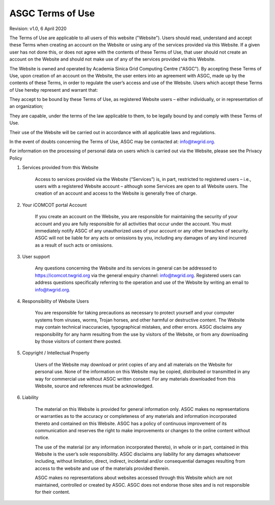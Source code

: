 *************************
ASGC Terms of Use
*************************

Revision: v1.0, 6 April 2020

The Terms of Use are applicable to all users of this website ("Website"). Users should read, understand and accept these Terms when creating an account on the Website or using any of the services provided via this Website. If a given user has not done this, or does not agree with the contents of these Terms of Use, that user should not create an account on the Website and should not make use of any of the services provided via this Website.

The Website is owned and operated by Academia Sinica Grid Computing Centre ("ASGC"). By accepting these Terms of Use, upon creation of an account on the Website, the user enters into an agreement with ASGC, made up by the contents of these Terms, in order to regulate the user’s access and use of the Website. Users which accept these Terms of Use hereby represent and warrant that:

They accept to be bound by these Terms of Use, as registered Website users – either individually, or in representation of an organization;

They are capable, under the terms of the law applicable to them, to be legally bound by and comply with these Terms of Use.

Their use of the Website will be carried out in accordance with all applicable laws and regulations.

In the event of doubts concerning the Terms of Use, ASGC may be contacted at: info@twgrid.org.

For information on the processing of personal data on users which is carried out via the Website, please see the Privacy Policy


1. Services provided from this Website

    Access to services provided via the Website (“Services”) is, in part, restricted to registered users – i.e., users with a registered Website account – although some Services are open to all Website users. The creation of an account and access to the Website is generally free of charge.

2. Your iCOMCOT portal Account

    If you create an account on the Website, you are responsible for maintaining the security of your account and you are fully responsible for all activities that occur under the account. You must immediately notify ASGC of any unauthorized uses of your account or any other breaches of security. ASGC will not be liable for any acts or omissions by you, including any damages of any kind incurred as a result of such acts or omissions.

3. User support

    Any questions concerning the Website and its services in general can be addressed to https://icomcot.twgrid.org via the general enquiry channel: info@twgrid.org. Registered users can address questions specifically referring to the operation and use of the Website by writing an email to info@twgrid.org.

4. Responsibility of Website Users

    You are responsible for taking precautions as necessary to protect yourself and your computer systems from viruses, worms, Trojan horses, and other harmful or destructive content. The Website may contain technical inaccuracies, typographical mistakes, and other errors. ASGC disclaims any responsibility for any harm resulting from the use by visitors of the Website, or from any downloading by those visitors of content there posted.

5. Copyright / Intellectual Property

    Users of the Website may download or print copies of any and all materials on the Website for personal use. None of the information on this Website may be copied, distributed or transmitted in any way for commercial use without ASGC written consent. For any materials downloaded from this Website, source and references must be acknowledged.

6. Liability

    The material on this Website is provided for general information only. ASGC makes no representations or warranties as to the accuracy or completeness of any materials and information incorporated thereto and contained on this Website. ASGC has a policy of continuous improvement of its communication and reserves the right to make improvements or changes to the online content without notice.

    The use of the material (or any information incorporated thereto), in whole or in part, contained in this Website is the user’s sole responsibility. ASGC disclaims any liability for any damages whatsoever including, without limitation, direct, indirect, incidental and/or consequential damages resulting from access to the website and use of the materials provided therein.

    ASGC makes no representations about websites accessed through this Website which are not maintained, controlled or created by ASGC. ASGC does not endorse those sites and is not responsible for their content.


